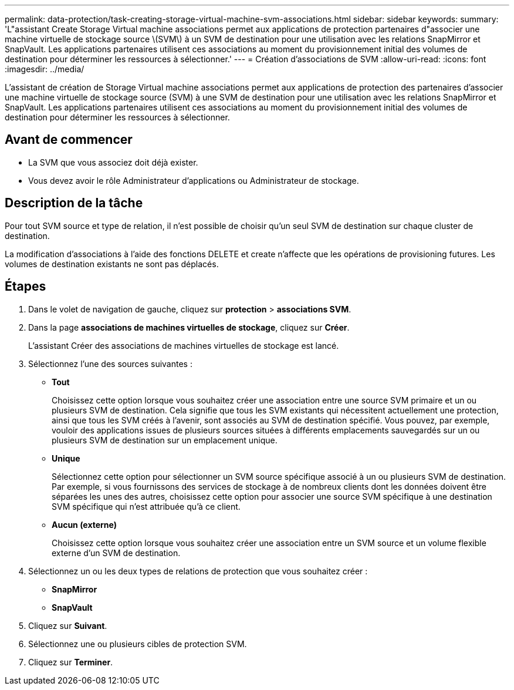 ---
permalink: data-protection/task-creating-storage-virtual-machine-svm-associations.html 
sidebar: sidebar 
keywords:  
summary: 'L"assistant Create Storage Virtual machine associations permet aux applications de protection partenaires d"associer une machine virtuelle de stockage source \(SVM\) à un SVM de destination pour une utilisation avec les relations SnapMirror et SnapVault. Les applications partenaires utilisent ces associations au moment du provisionnement initial des volumes de destination pour déterminer les ressources à sélectionner.' 
---
= Création d'associations de SVM
:allow-uri-read: 
:icons: font
:imagesdir: ../media/


[role="lead"]
L'assistant de création de Storage Virtual machine associations permet aux applications de protection des partenaires d'associer une machine virtuelle de stockage source (SVM) à une SVM de destination pour une utilisation avec les relations SnapMirror et SnapVault. Les applications partenaires utilisent ces associations au moment du provisionnement initial des volumes de destination pour déterminer les ressources à sélectionner.



== Avant de commencer

* La SVM que vous associez doit déjà exister.
* Vous devez avoir le rôle Administrateur d'applications ou Administrateur de stockage.




== Description de la tâche

Pour tout SVM source et type de relation, il n'est possible de choisir qu'un seul SVM de destination sur chaque cluster de destination.

La modification d'associations à l'aide des fonctions DELETE et create n'affecte que les opérations de provisioning futures. Les volumes de destination existants ne sont pas déplacés.



== Étapes

. Dans le volet de navigation de gauche, cliquez sur *protection* > *associations SVM*.
. Dans la page *associations de machines virtuelles de stockage*, cliquez sur *Créer*.
+
L'assistant Créer des associations de machines virtuelles de stockage est lancé.

. Sélectionnez l'une des sources suivantes :
+
** *Tout*
+
Choisissez cette option lorsque vous souhaitez créer une association entre une source SVM primaire et un ou plusieurs SVM de destination. Cela signifie que tous les SVM existants qui nécessitent actuellement une protection, ainsi que tous les SVM créés à l'avenir, sont associés au SVM de destination spécifié. Vous pouvez, par exemple, vouloir des applications issues de plusieurs sources situées à différents emplacements sauvegardés sur un ou plusieurs SVM de destination sur un emplacement unique.

** *Unique*
+
Sélectionnez cette option pour sélectionner un SVM source spécifique associé à un ou plusieurs SVM de destination. Par exemple, si vous fournissons des services de stockage à de nombreux clients dont les données doivent être séparées les unes des autres, choisissez cette option pour associer une source SVM spécifique à une destination SVM spécifique qui n'est attribuée qu'à ce client.

** *Aucun (externe)*
+
Choisissez cette option lorsque vous souhaitez créer une association entre un SVM source et un volume flexible externe d'un SVM de destination.



. Sélectionnez un ou les deux types de relations de protection que vous souhaitez créer :
+
** *SnapMirror*
** *SnapVault*


. Cliquez sur *Suivant*.
. Sélectionnez une ou plusieurs cibles de protection SVM.
. Cliquez sur *Terminer*.

